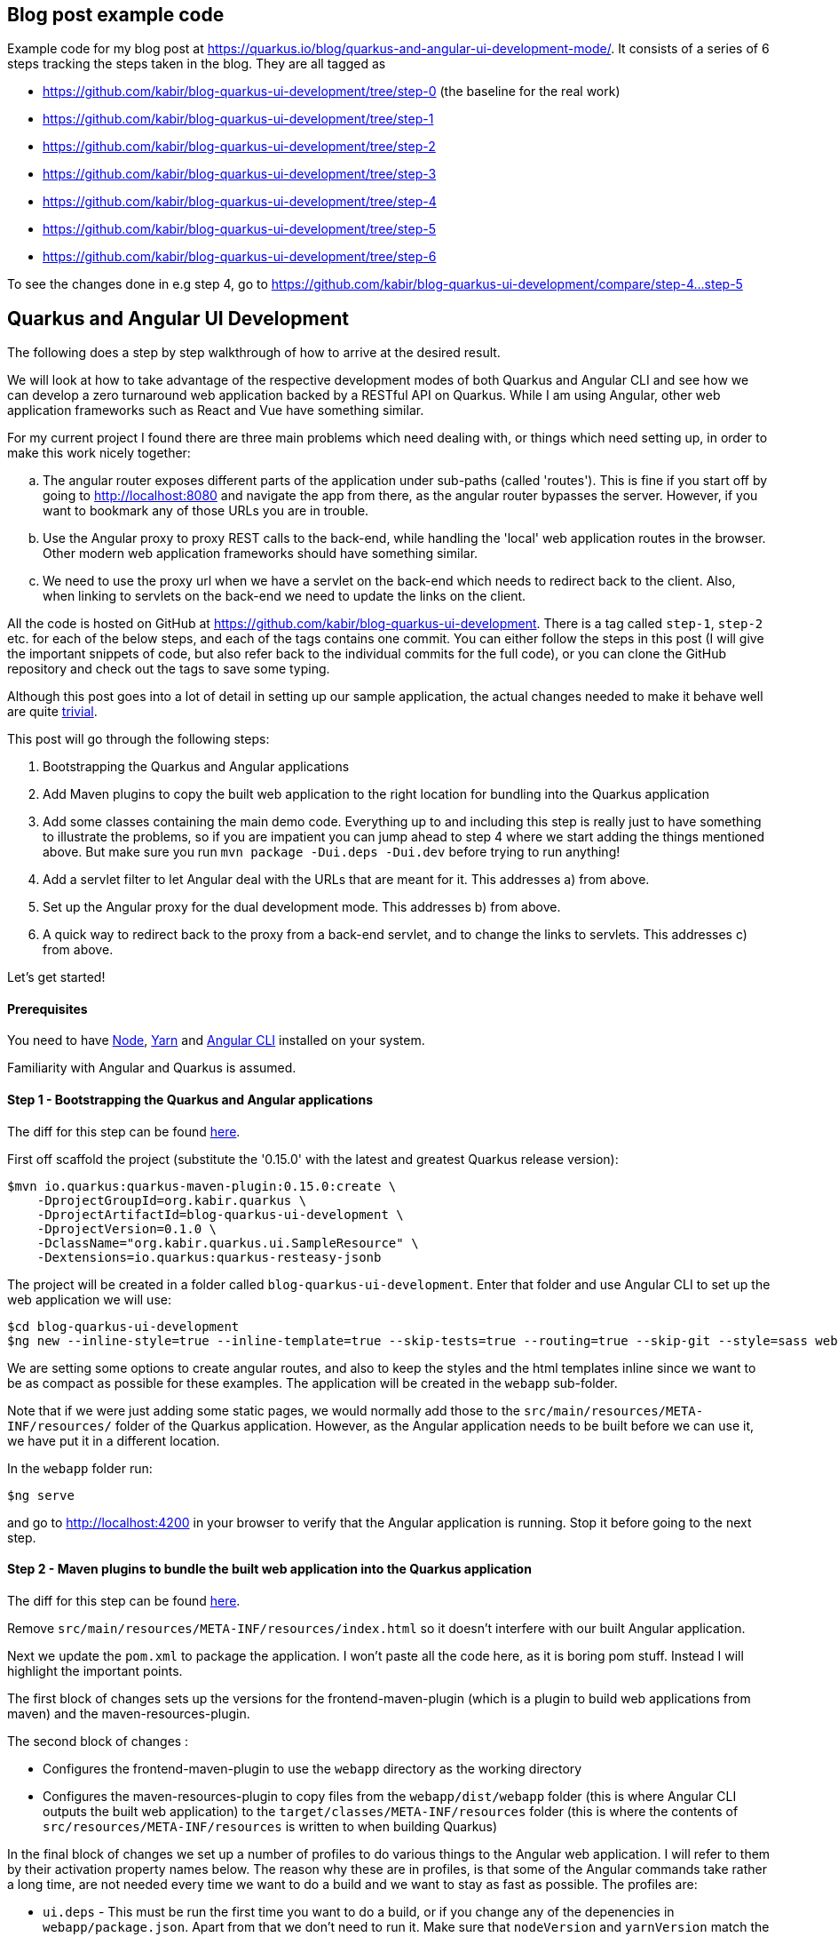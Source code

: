 == Blog post example code

Example code for my blog post at https://quarkus.io/blog/quarkus-and-angular-ui-development-mode/. It consists of 
a series of 6 steps tracking the steps taken in the blog. They are all tagged as

* https://github.com/kabir/blog-quarkus-ui-development/tree/step-0 (the baseline for the real work)
* https://github.com/kabir/blog-quarkus-ui-development/tree/step-1
* https://github.com/kabir/blog-quarkus-ui-development/tree/step-2
* https://github.com/kabir/blog-quarkus-ui-development/tree/step-3
* https://github.com/kabir/blog-quarkus-ui-development/tree/step-4
* https://github.com/kabir/blog-quarkus-ui-development/tree/step-5
* https://github.com/kabir/blog-quarkus-ui-development/tree/step-6

To see the changes done in e.g step 4, go to https://github.com/kabir/blog-quarkus-ui-development/compare/step-4...step-5


== Quarkus and Angular UI Development
The following does a step by step walkthrough of how to arrive at the desired result.

We will look at how to take advantage of the respective development modes of both Quarkus and Angular CLI and see how we can develop a zero turnaround web application backed by a RESTful API on Quarkus. While I am using Angular, other web application frameworks such as React and Vue have something similar.

For my current project I found there are three main problems which need dealing with, or things which need setting up, in order to make this work nicely together:

[loweralpha]
. The angular router exposes different parts of the application under sub-paths (called 'routes'). This is fine if you start off by going to http://localhost:8080 and navigate the app from there, as the angular router bypasses the server. However, if you want to bookmark any of those URLs you are in trouble.
. Use the Angular proxy to proxy REST calls to the back-end, while handling the 'local' web application routes in the browser. Other modern web application frameworks should have something similar.
. We need to use the proxy url when we have a servlet on the back-end which needs to redirect back to the client. Also, when linking to servlets on the back-end we need to update the links on the client.

All the code is hosted on GitHub at https://github.com/kabir/blog-quarkus-ui-development. There is a tag called `step-1`, `step-2` etc. for each of the below steps, and each of the tags contains one commit. You can either follow the steps in this post (I will give the important snippets of code, but also refer back to the individual commits for the full code), or you can clone the GitHub repository and check out the tags to save some typing.

Although this post goes into a lot of detail in setting up our sample application, the actual changes needed to make it behave well are quite https://github.com/kabir/blog-quarkus-ui-development/compare/step-3..step-6[trivial].


This post will go through the following steps:

1. Bootstrapping the Quarkus and Angular applications
2. Add Maven plugins to copy the built web application to the right location for bundling into the Quarkus application
3. Add some classes containing the main demo code. Everything up to and including this step is really just to have something to illustrate the problems, so if you are impatient you can jump ahead to step 4 where we start adding the things mentioned above. But make sure you run `mvn package -Dui.deps -Dui.dev` before trying to run anything!
4. Add a servlet filter to let Angular deal with the URLs that are meant for it. This addresses a) from above.
5. Set up the Angular proxy for the dual development mode. This addresses b) from above.
6. A quick way to redirect back to the proxy from a back-end servlet, and to change the links to servlets. This addresses c) from above.

Let's get started!

==== Prerequisites
You need to have https://nodejs.org/en/download/package-manager/[Node], https://yarnpkg.com/en/docs/install[Yarn] and https://cli.angular.io[Angular CLI] installed on your system.

Familiarity with Angular and Quarkus is assumed.

==== Step 1 - Bootstrapping the Quarkus and Angular applications

The diff for this step can be found https://github.com/kabir/blog-quarkus-ui-development/compare/step-0..step-1[here].

First off scaffold the project (substitute the '0.15.0' with the latest and greatest Quarkus release version):

```
$mvn io.quarkus:quarkus-maven-plugin:0.15.0:create \
    -DprojectGroupId=org.kabir.quarkus \
    -DprojectArtifactId=blog-quarkus-ui-development \
    -DprojectVersion=0.1.0 \
    -DclassName="org.kabir.quarkus.ui.SampleResource" \
    -Dextensions=io.quarkus:quarkus-resteasy-jsonb
```
The project will be created in a folder called `blog-quarkus-ui-development`. Enter that folder and use Angular CLI to set up the web application we will use:
```
$cd blog-quarkus-ui-development
$ng new --inline-style=true --inline-template=true --skip-tests=true --routing=true --skip-git --style=sass webapp
```
We are setting some options to create angular routes, and also to keep the styles and the html templates inline since we want to be as compact as possible for these examples. The application will be created in the `webapp` sub-folder.

Note that if we were just adding some static pages, we would normally add those to the `src/main/resources/META-INF/resources/` folder of the Quarkus application. However, as the Angular application needs to be built before we can use it, we have put it in a different location.

In the `webapp` folder run:
[source,bash]
----
$ng serve
----
and go to http://localhost:4200 in your browser to verify that the Angular application is running. Stop it before going to the next step.

==== Step 2 - Maven plugins to bundle the built web application into the Quarkus application
The diff for this step can be found https://github.com/kabir/blog-quarkus-ui-development/compare/step-1..step-2[here].

Remove `src/main/resources/META-INF/resources/index.html` so it doesn't interfere with our built Angular application.

Next we update the `pom.xml` to package the application. I won't paste all the code here, as it is boring pom stuff. Instead I will highlight the important points.

The first block of changes sets up the versions for the frontend-maven-plugin (which is a plugin to build web applications from maven) and the maven-resources-plugin.

The second block of changes :

* Configures the frontend-maven-plugin to use the `webapp` directory as the working directory
* Configures the maven-resources-plugin to copy files from the `webapp/dist/webapp` folder (this is where Angular CLI outputs the built web application) to the `target/classes/META-INF/resources` folder (this is where the contents of `src/resources/META-INF/resources` is written to when building Quarkus)

In the final block of changes we set up a number of profiles to do various things to the Angular web application. I will refer to them by their activation property names below. The reason why these are in profiles, is that some of the Angular commands take rather a long time, are not needed every time we want to do a build and we want to stay as fast as possible. The profiles are:

* `ui.deps` - This must be run the first time you want to do a build, or if you change any of the depenencies in `webapp/package.json`. Apart from that we don't need to run it. Make sure that `nodeVersion` and `yarnVersion` match the versions you have installed on your system. This downloads the tooling to a location that is usable from Maven, and runs a `yarn install` to get all the webapp dependencies.
* `ui.dev` - A slightly faster way to build the web application. This is good if you are developing and need to package and update your application in Quarkus as part of a Quarkus build.
* `ui` - Use this when you need to package your application for a production build. It is slower than `ui.dev`.
* `ui.tests` - This runs the Angular linter and runs the web application unit tests.

Now to set everything up and run the application run:

[source,bash]
----
$mvn package quarkus:dev -Dui.deps -Dui.dev
----

You should now be able to see the Angular application at http://localhost:8080.

We will make the application more useful in the next step. Stop Quarkus before going to the next step.

==== Step 3 - Add main demo code
The diff for this step can be found https://github.com/kabir/blog-quarkus-ui-development/compare/step-2..step-3[here].

As mentioned, this is all just to have something to illustrate the problems that we will deal with in the following steps. Let's look at the Quarkus parts of the code first.

First we change the path of `SampleResource` from `hello` to `/api/hello`. This is because the Angular proxy we see in step 5 needs a sub-path to match (spoiler alert, it will match `/api/*`. Of course we can have put `hello` into the Angular proxy configuration, but for a real application you will have several REST endpoints, so it makes sense to group them to make the later configuration easier.

Next we have a servlet:
[source,java]
----
@WebServlet(urlPatterns = {"/servlet/*"})
public class SampleServlet extends HttpServlet {

    @Override
    protected void doGet(HttpServletRequest req, HttpServletResponse resp) throws ServletException, IOException {
        String path = req.getPathInfo();

        if (path.equals("/make-external-call")) {
            // Fake making an external call without involving the UI
            // e.g. OAuth Authentication Flow will have a few of these, resulting in
            // receiving the token eventually
            resp.sendRedirect("/servlet/callback");
        } else if (path.equals("/callback")) {
            // Redirect back to a path controlled by the Angular client
            String redirectPath = "/clientCallback";
            resp.sendRedirect(redirectPath);
        } else {
            resp.sendError(404);
        }
    }
}
----
Basically you will request `/servlet/make-external-call`, which will then redirect to `/servlet/callback`, which in turn redirects to another UI resource.

In case you are wondering what this is about, it is actually a really trimmed down version of something I needed to do do OAuth in my own application. Briefly, for my OAuth case, the flow is something along the lines of `/servlet/make-external-call` initiating the sign-in with the OAuth provider. This results in a few calls back and forth between the back-end and the OAuth provider, culiminating with the OAuth provider calling `/servlet/callback` with the authentication token. My servlet then caches the token, redirects to a route in the client which then makes a REST call to download the cached token.

Next we populate our Angular application with our routes in `app-routing.module.ts`:
[source,java]
----
const routes: Routes = [
  {path: '', pathMatch: 'full', component: DefaultComponent},
  {path: 'other', component: OtherComponent},
  {path: 'rest', component: RestComponent},
  {path: 'clientCallback', component: ClientCallbackComponent}
];
----

We change `app.component.ts` to set up a simple application with the components listed above. The contents of the file can be found https://github.com/kabir/blog-quarkus-ui-development/blob/step-3/webapp/src/app/app.component.ts[here] (since it is a bit lengthy and not very interesting). Finally we update `app.module.ts` to declare our added components, and import the `HttpClientModule` which is needed by `RestComponent` to do its REST calls.

[source,java]
----
@NgModule({
  declarations: [
    AppComponent,
    DefaultComponent,
    OtherComponent,
    RestComponent,
    ClientCallbackComponent
  ],
  imports: [
    BrowserModule,
    AppRoutingModule,
    HttpClientModule
  ],
  providers: [],
  bootstrap: [AppComponent]
})
export class AppModule { }

----


All this does is that when we go to the root of the application, we will go to DefaultComponent. `DefaultComponent` has routerLinks to `OtherComponent` and `RestComponent` (for routerLinks Angular does not hit the back-end), and a normal link to `/servlet/make-external-call`.

If we go to `/other`, we end up in `OtherComponent` which just has a link back to `DefaultComponent`.

If we go to `/rest`, we end up in `RestComponent` which displays data from the `SampleResource` we saw above and also has a link back to `DefaultComponent`.

Finally if we go to `/clientCallback` (which is triggered via `/servlet/callback`  in `SampleServlet` we end up in `ClientCallbackComponent`.

====== Illustrating the problem
Now package and start the application by running:
[source,bash]
----
$mvn package quarkus:dev -Dui.dev
----
If you go to http://localhost:8080 you will get a page with links to `Other`, `Rest` and `Default`. Click on the `Other` and `Rest` ones, and it should all work.

However while in the `Other` component, so that the address in the browser is http://localhost:8080/other, if you try to refresh the page you will end up with the following error message:

`RESTEASY003210: Could not find resource for full path: http://localhost:8080/other`

Also, if we go back to http://localhost:8080, and click the `External` link, we will see a similar message.

We will fix these in the next step. Stop Quarkus before going to the next step.

==== Step 4 - Servlet filter to forward UI paths to Angular
The diff for this step can be found https://github.com/kabir/blog-quarkus-ui-development/compare/step-3..step-4[here].

We saw in the previous step that when trying to go directly to a route within the Angular application we end up hitting the server which cannot find a matching REST endpoint, which is not what we would expect.

To deal with this I add a servlet filter:

[source,java]
----
@WebFilter(urlPatterns = "/*")
public class AngularRouteFilter extends HttpFilter {

    private static final Pattern FILE_NAME_PATTERN = Pattern.compile(".*[.][a-zA-Z\\d]+");

    public void doFilter(ServletRequest req, ServletResponse res, FilterChain chain) throws IOException, ServletException {
        HttpServletRequest request = (HttpServletRequest) req;
        HttpServletResponse response = (HttpServletResponse) res;
        chain.doFilter(request, response);

        if (response.getStatus() == 404) {
            String path = request.getRequestURI().substring(
                    request.getContextPath().length()).replaceAll("[/]+$", "");
            if (!FILE_NAME_PATTERN.matcher(path).matches()) {
                // We could not find the resource, i.e. it is not anything known to the server (i.e. it is not a REST
                // endpoint or a servlet), and does not look like a file so try handling it in the front-end routes.
                request.getRequestDispatcher("/").forward(request, response);
            }
        }
    }
}
----

All this does is try to invoke the request normally via the `doFilter()` call. If the resource path could not be found, it is not any of the REST endpoints or servlets installed in the application. If it does not look like a file, we assume it is an Angular route.

To try it out, package and start the application by running:
[source,bash]
----
$mvn package quarkus:dev -Dui.dev
----
If you go to http://localhost:8080 you will see the initial page again. This time all the links work and we can refresh on any page we want! This is progress, and we now have a fully working application.

However, we still need to restart and repackage our application every time we want to change something in the UI. The next two steps will show how to make this more convenient. Stop Quarkus before going to the next step.

==== Step 5 - Angular proxy for dual development mode
The diff for this step can be found https://github.com/kabir/blog-quarkus-ui-development/compare/step-4..step-5[here].

Angular CLI ships with a https://angular.io/guide/build#proxying-to-a-backend-server[proxy]. Although I am not familiar with these other frameworks, from a quick search it seems that https://facebook.github.io/create-react-app/docs/proxying-api-requests-in-development[React] and https://cli.vuejs.org/config/#devserver-proxy[Vue] have something similar.

The changes are simple.

First we create a `webapp/proxy.conf.json`:
[source,json]
----
{
    "/api/*": {
        "target": "http://localhost:8080",
        "secure": false
    }
}
----
This basically tells Angular that when making REST calls where the path starts with `/api/` we should direct to the back-end server running on port `8080`. This is basically the application running in Quarkus. Angular CLI itself runs on port `4200`.

The next thing we need to do is to add another `script` entry to `package.json`:
[source,json]
----
"scripts": {
    "ng": "ng",
    "start": "ng serve",
    "proxy": "ng serve --proxy-config proxy.conf.json",
    ...
----

Now if we start Angular with `yarn proxy` (rather than the standard `ng serve`) it will use the proxy configuration we just set up.

Now let's try it out. You need two terminals.

In the first terminal run:
[source,bash]
----
$mvn clean
$mvn package quarkus:dev
----
to start the Quarkus application. Note how we did not pass in `-Dui.dev` so we will no longer build the web application which saves us a significant amount of time. It will use the contents of `webapp/dist/webapp` if the web application was already built.

In the second terminal go into the `webapp` folder and run:
[source,bash]
----
$yarn proxy
----

Now go to http://localhost:4200 and you will see the familiar application with the links. Click the `Rest` link and view the page. Now change the string in the template of `RestComponent` (in `app.component.ts`) to something like:
[source,java]
----
  template: `
    In <b>rest</b> component. <a [routerLink]="['/']">Default</a><br>
    Message was: {{msg$ | async}}
    <br>SEE THE CHANGE IN ACTION
  `,
----
When you refresh the page you should see the changed string.

Next in `SampleResource`, change the string returned by the `hello()` method. Refresh the page again and you will see the changes reflected.

This is great! It means we can now work on both our back-end and our UI without any recompilation in order to see the changes, and we no longer need to repackage and restart the application. It goes without saying that this has massive productivity benefits.

If we click around a bit in the application we see that it is working. But on closer inspection we notice that when we click on the the `External` link there is no message in the page. And when we look at `ClientCallbackComponent`, there should be a message.
[source,java]
----
@Component({
  selector: 'app-rest',
  template: `
    Received callback from server! <a [routerLink]="['/']">Default</a>
  `,
  styles: []
})
export class ClientCallbackComponent {
}
----

This is because we are not actually accessing the proper servlet, as we are trying to access it on port `4200` which is Angular which does not have this servlet. Let's fix this in the next step.

==== Step 6 - Adjust servlet links and redirect back to the UI running in the proxy from the back-end
The diff for this step can be found https://github.com/kabir/blog-quarkus-ui-development/compare/step-5..step-6[here].

There are a few different ways that this can be done, but for simplicity for this example I went with a system property called `ui.proxy` that you can set when starting the Quarkus application. The we modify our `SimpleServlet` to prepend `http://localhost:4200` to the redirect path if it is set:
[source,java]
----
    // Redirect back to a path controlled by the Angular client
    String redirectPath = "/clientCallback";

    boolean proxy = Boolean.getBoolean("ui.proxy");
    if (proxy) {
        redirectPath = "http://localhost:4200" + redirectPath;
    }
    resp.sendRedirect(redirectPath);
----

Also, we need to make the front-end point to `http://localhost:8080/servlet/make-external-call` rather than point to the back-end. To do this we make some changes to
`DefaultComponent`:
[source,java]
----
@Component({
  selector: 'app-default',
  template: `
    In <b>default</b> component.
    <a [routerLink]="['/other']">Other</a> |
    <a [routerLink]="['/rest']">Rest</a> |
    <a href="{{externalUrl}}">External</a>
  `,
  styles: []
})
export class DefaultComponent {
  externalUrl = '/servlet/make-external-call';

  constructor() {
    if (window.location.port === "4200") {
      this.externalUrl = "http://localhost:8080" + this.externalUrl;
    }
  }
}
----
In the real world I would have used an https://angular.io/guide/build#configuring-application-environments[Angular environment] called something like `proxy` and updated the `script` entry we created in `package.json` to use that. But as there are quite a few files involved in doing that, I have taken a simpler approach to demonstrate the same thing. If the `DefaultComponent` finds it is running on port `4200` it will make the servlet URL point to the back-end server. Otherwise it will attempt to go to the servlet on the Angular CLI server, which of course does not have this.

If you have the Quarkus application from the previous step running we need to stop it so that we can restart it with the system property. Once stopped run:
[source,bash]
----
$mvn package quarkus:dev -Dui.proxy
----

If you don't have the Angular CLI proxy running from the previous step, run `yarn proxy`.

Now go to http://locahost:4200 and see everything working smoothly.

==== Conclusion
We have seen how to package an Angular and Quarkus application, and tweaks needed to make it behave in a development environment. The tweaks needed are quite small, and offer great developer productivity when working on your application. You basically just fire up Quarkus with the system property we added (`mvn package quarkus:dev -Dui.proxy=true`), and we do the same for Angular to run it in proxy mode (`yarn proxy`). Now we can just forget about it and modify both back-end and front-end code and see changes happen on the next browser refresh. There is no need to repackage and restart the application with every change done in either place.

Finally, to run this in production you need to run:
[source,bash]
----
$mvn package -Dui
----
The `ui` system property will build an optimised Angular application and bundle it in the right place in your Quarkus application.

Or if you want to go native:
[source,bash]
----
mvn package -Dui -Pnative
----
Your application will now start in milliseconds!
----
Quarkus 0.15.0 started in 0.007s. Listening on: http://[::]:8080
----


